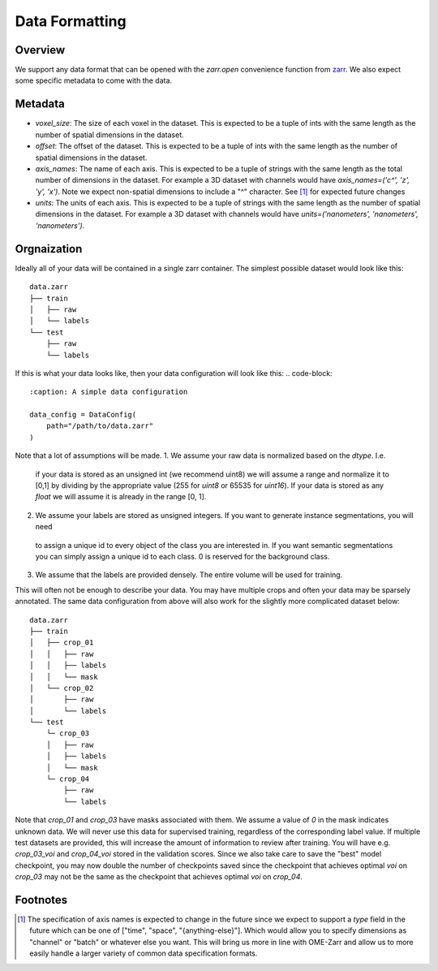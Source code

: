 .. _sec_data:

Data Formatting
===============

Overview
--------

We support any data format that can be opened with the `zarr.open` convenience function from
`zarr <https://zarr.readthedocs.io/en/stable/api/convenience.html#zarr.convenience.open>`_. We also expect some specific metadata to come
with the data.

Metadata
--------

- `voxel_size`: The size of each voxel in the dataset. This is expected to be a tuple of ints
  with the same length as the number of spatial dimensions in the dataset.
- `offset`: The offset of the dataset. This is expected to be a tuple of ints with the same length
  as the number of spatial dimensions in the dataset.
- `axis_names`: The name of each axis. This is expected to be a tuple of strings with the same length
  as the total number of dimensions in the dataset. For example a 3D dataset with channels would have
  `axis_names=('c^', 'z', 'y', 'x')`. Note we expect non-spatial dimensions to include a "^" character.
  See [1]_ for expected future changes
- `units`: The units of each axis. This is expected to be a tuple of strings with the same length
  as the number of spatial dimensions in the dataset. For example a 3D dataset with channels would have
  `units=('nanometers', 'nanometers', 'nanometers')`.

Orgnaization
------------

Ideally all of your data will be contained in a single zarr container.
The simplest possible dataset would look like this:
::

    data.zarr
    ├── train
    │   ├── raw
    │   └── labels
    └── test
        ├── raw
        └── labels

If this is what your data looks like, then your data configuration will look like this:
.. code-block::
    :caption: A simple data configuration

    data_config = DataConfig(
        path="/path/to/data.zarr"
    )

Note that a lot of assumptions will be made.
1. We assume your raw data is normalized based on the `dtype`. I.e.
  if your data is stored as an unsigned int (we recommend uint8) we will assume a range and normalize it to [0,1] by dividing by the
  appropriate value (255 for `uint8` or 65535 for `uint16`). If your data is stored as any `float` we will assume
  it is already in the range [0, 1].
2. We assume your labels are stored as unsigned integers. If you want to generate instance segmentations, you will need
  to assign a unique id to every object of the class you are interested in. If you want semantic segmentations you
  can simply assign a unique id to each class. 0 is reserved for the background class.
3. We assume that the labels are provided densely. The entire volume will be used for training.
  

This will often not be enough to describe your data. You may have multiple crops and often your data may be
sparsely annotated. The same data configuration from above will also work for the slightly more complicated
dataset below:

::

    data.zarr
    ├── train
    │   ├── crop_01
    │   │   ├── raw
    │   │   ├── labels
    │   │   └── mask
    │   └── crop_02
    │       ├── raw
    │       └── labels
    └── test
        └─ crop_03
        │   ├── raw
        │   ├── labels
        │   └── mask
        └─ crop_04
            ├── raw
            └── labels

Note that `crop_01` and `crop_03` have masks associated with them. We assume a value of `0` in the mask indicates
unknown data. We will never use this data for supervised training, regardless of the corresponding label value.
If multiple test datasets are provided, this will increase the amount of information to review after training.
You will have e.g. `crop_03_voi` and `crop_04_voi` stored in the validation scores. Since we also take care to
save the "best" model checkpoint, you may now double the number of checkpoints saved since the checkpoint that
achieves optimal `voi` on `crop_03` may not be the same as the checkpoint that achieves optimal `voi` on `crop_04`.

Footnotes
---------

.. [1] The specification of axis names is expected to change in the future since we expect to support a `type` field in the future which
    can be one of ["time", "space", "{anything-else}"]. Which would allow you to specify dimensions as "channel"
    or "batch" or whatever else you want. This will bring us more in line with OME-Zarr and allow us to more easily
    handle a larger variety of common data specification formats.